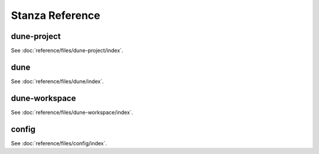 ****************
Stanza Reference
****************

.. TODO(diataxis)

   Recycle this content into:

   - :doc:`reference/stanzas`
   - :doc:`reference/files`

.. _dune-project:

dune-project
============

See :doc:`reference/files/dune-project/index`.

dune
====

See :doc:`reference/files/dune/index`.

.. _dune-workspace:

dune-workspace
==============

See :doc:`reference/files/dune-workspace/index`.

config
======

See :doc:`reference/files/config/index`.
